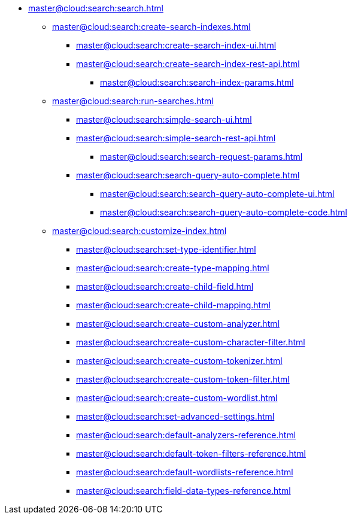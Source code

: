 * xref:master@cloud:search:search.adoc[]
  ** xref:master@cloud:search:create-search-indexes.adoc[]
      *** xref:master@cloud:search:create-search-index-ui.adoc[]
      *** xref:master@cloud:search:create-search-index-rest-api.adoc[]
        **** xref:master@cloud:search:search-index-params.adoc[]
    ** xref:master@cloud:search:run-searches.adoc[]
      *** xref:master@cloud:search:simple-search-ui.adoc[]
      *** xref:master@cloud:search:simple-search-rest-api.adoc[]
        **** xref:master@cloud:search:search-request-params.adoc[]
      *** xref:master@cloud:search:search-query-auto-complete.adoc[]
        **** xref:master@cloud:search:search-query-auto-complete-ui.adoc[]
        **** xref:master@cloud:search:search-query-auto-complete-code.adoc[]
    ** xref:master@cloud:search:customize-index.adoc[]
      *** xref:master@cloud:search:set-type-identifier.adoc[]
      *** xref:master@cloud:search:create-type-mapping.adoc[]
      *** xref:master@cloud:search:create-child-field.adoc[]
      *** xref:master@cloud:search:create-child-mapping.adoc[]
      *** xref:master@cloud:search:create-custom-analyzer.adoc[]
      *** xref:master@cloud:search:create-custom-character-filter.adoc[]
      *** xref:master@cloud:search:create-custom-tokenizer.adoc[]
      *** xref:master@cloud:search:create-custom-token-filter.adoc[]
      *** xref:master@cloud:search:create-custom-wordlist.adoc[]
      *** xref:master@cloud:search:set-advanced-settings.adoc[]
      *** xref:master@cloud:search:default-analyzers-reference.adoc[]
      *** xref:master@cloud:search:default-token-filters-reference.adoc[]
      *** xref:master@cloud:search:default-wordlists-reference.adoc[]
      *** xref:master@cloud:search:field-data-types-reference.adoc[]
